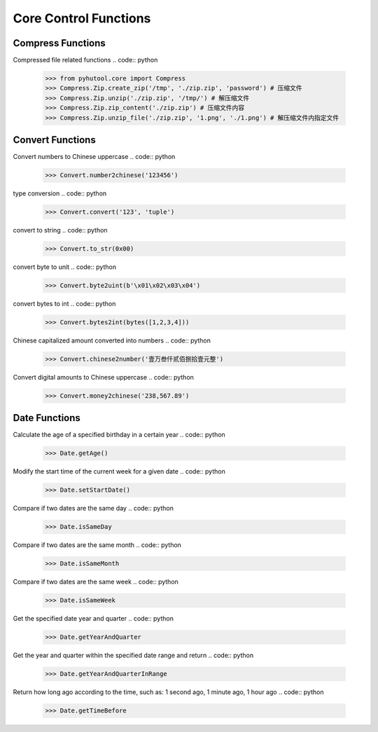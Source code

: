 ============
Core Control Functions
============

Compress Functions
=============================
Compressed file related functions
.. code:: python

    >>> from pyhutool.core import Compress
    >>> Compress.Zip.create_zip('/tmp', './zip.zip', 'password') # 压缩文件
    >>> Compress.Zip.unzip('./zip.zip', '/tmp/') # 解压缩文件
    >>> Compress.Zip.zip_content('./zip.zip') # 压缩文件内容
    >>> Compress.Zip.unzip_file('./zip.zip', '1.png', './1.png') # 解压缩文件内指定文件

Convert Functions
=============================
Convert numbers to Chinese uppercase
.. code:: python

    >>> Convert.number2chinese('123456')

type conversion
.. code:: python

    >>> Convert.convert('123', 'tuple')

convert to string
.. code:: python

    >>> Convert.to_str(0x00)

convert byte to unit
.. code:: python

    >>> Convert.byte2uint(b'\x01\x02\x03\x04')

convert bytes to int
.. code:: python

    >>> Convert.bytes2int(bytes([1,2,3,4]))

Chinese capitalized amount converted into numbers
.. code:: python

    >>> Convert.chinese2number('壹万叁仟贰佰捌拾壹元整')

Convert digital amounts to Chinese uppercase
.. code:: python

    >>> Convert.money2chinese('238,567.89')


Date Functions
=============================
Calculate the age of a specified birthday in a certain year
.. code:: python

    >>> Date.getAge()

Modify the start time of the current week for a given date
.. code:: python

    >>> Date.setStartDate()


Compare if two dates are the same day
.. code:: python

    >>> Date.isSameDay

Compare if two dates are the same month
.. code:: python

    >>> Date.isSameMonth

Compare if two dates are the same week
.. code:: python

    >>> Date.isSameWeek

Get the specified date year and quarter
.. code:: python

    >>> Date.getYearAndQuarter

Get the year and quarter within the specified date range and return
.. code:: python

    >>> Date.getYearAndQuarterInRange

Return how long ago according to the time, such as: 1 second ago, 1 minute ago, 1 hour ago
.. code:: python

    >>> Date.getTimeBefore